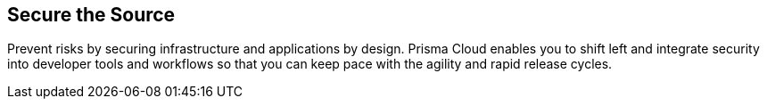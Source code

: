 == Secure the Source
Prevent risks by securing infrastructure and applications by design. Prisma Cloud enables you to shift left and integrate security into developer tools and workflows so that you can keep pace with the  agility and rapid release cycles.
